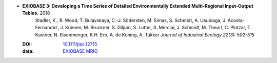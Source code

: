 

* **EXIOBASE 3: Developing a Time Series of Detailed Environmentally Extended Multi-Regional Input-Output Tables.** 2018 
    Stadler, K., R. Wood, T. Bulavskaya, C.-J. Södersten, M. Simas, S. Schmidt, A. Usubiaga, J. Acosta-Fernandez, J. Kuenen, M. Bruckner, S. Giljum, S. Lutter, S. Merciai, J. Schmidt, M. Theurl, C. Plutzar, T. Kastner, N. Eisenmenger, K.H. Erb, A. de Koning, A. Tukker *Journal of Industrial Ecology 22(3): 502-515*
   
  :DOI: `10.1111/jiec.12715 <https://doi.org/10.1111/jiec.12715>`_
  :data: `EXIOBASE MRIO <https:www.exiobase.eu>`_


  .. raw:: html

     <div data-badge-popover="right" data-badge-type="1" data-doi="10.1111/jiec.12715"  data-hide-no-mentions="true" class="altmetric-embed"></div>
     <span class="__dimensions_badge_embed__" data-doi="10.1111/jiec.12715" data-style="small_rectangle"></span><script async src="https://badge.dimensions.ai/badge.js" charset="utf-8"></script>

